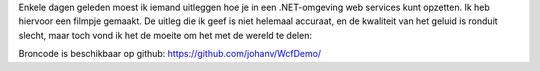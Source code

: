 .. title: WCF services tutorial (in het Nederlands)
.. slug: node-188
.. date: 2011-10-19 15:34:03
.. tags: development,.NET
.. link:
.. description: 
.. type: text

Enkele dagen geleden moest ik iemand uitleggen hoe je in een
.NET-omgeving web services kunt opzetten. Ik heb hiervoor een filmpje
gemaakt. De uitleg die ik geef is niet helemaal accuraat, en de
kwaliteit van het geluid is ronduit slecht, maar toch vond ik het de
moeite om het met de wereld te
delen:

.. youtube:: aTMHlit1Ggw

Broncode
is beschikbaar op github: https://github.com/johanv/WcfDemo/

